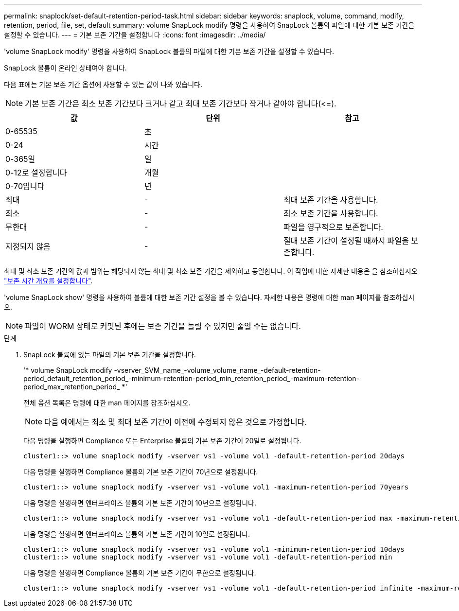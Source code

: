 ---
permalink: snaplock/set-default-retention-period-task.html 
sidebar: sidebar 
keywords: snaplock, volume, command, modify, retention, period, file, set, default 
summary: volume SnapLock modify 명령을 사용하여 SnapLock 볼륨의 파일에 대한 기본 보존 기간을 설정할 수 있습니다. 
---
= 기본 보존 기간을 설정합니다
:icons: font
:imagesdir: ../media/


[role="lead"]
'volume SnapLock modify' 명령을 사용하여 SnapLock 볼륨의 파일에 대한 기본 보존 기간을 설정할 수 있습니다.

SnapLock 볼륨이 온라인 상태여야 합니다.

다음 표에는 기본 보존 기간 옵션에 사용할 수 있는 값이 나와 있습니다.

[NOTE]
====
기본 보존 기간은 최소 보존 기간보다 크거나 같고 최대 보존 기간보다 작거나 같아야 합니다(\<=).

====
|===
| 값 | 단위 | 참고 


 a| 
0-65535
 a| 
초
 a| 



 a| 
0-24
 a| 
시간
 a| 



 a| 
0-365일
 a| 
일
 a| 



 a| 
0-12로 설정합니다
 a| 
개월
 a| 



 a| 
0-70입니다
 a| 
년
 a| 



 a| 
최대
 a| 
-
 a| 
최대 보존 기간을 사용합니다.



 a| 
최소
 a| 
-
 a| 
최소 보존 기간을 사용합니다.



 a| 
무한대
 a| 
-
 a| 
파일을 영구적으로 보존합니다.



 a| 
지정되지 않음
 a| 
-
 a| 
절대 보존 기간이 설정될 때까지 파일을 보존합니다.

|===
최대 및 최소 보존 기간의 값과 범위는 해당되지 않는 최대 및 최소 보존 기간을 제외하고 동일합니다. 이 작업에 대한 자세한 내용은 을 참조하십시오 link:set-retention-period-task.html["보존 시간 개요를 설정합니다"].

'volume SnapLock show' 명령을 사용하여 볼륨에 대한 보존 기간 설정을 볼 수 있습니다. 자세한 내용은 명령에 대한 man 페이지를 참조하십시오.

[NOTE]
====
파일이 WORM 상태로 커밋된 후에는 보존 기간을 늘릴 수 있지만 줄일 수는 없습니다.

====
.단계
. SnapLock 볼륨에 있는 파일의 기본 보존 기간을 설정합니다.
+
'* volume SnapLock modify -vserver_SVM_name_-volume_volume_name_-default-retention-period_default_retention_period_-minimum-retention-period_min_retention_period_-maximum-retention-period_max_retention_period_ *'

+
전체 옵션 목록은 명령에 대한 man 페이지를 참조하십시오.

+
[NOTE]
====
다음 예에서는 최소 및 최대 보존 기간이 이전에 수정되지 않은 것으로 가정합니다.

====
+
다음 명령을 실행하면 Compliance 또는 Enterprise 볼륨의 기본 보존 기간이 20일로 설정됩니다.

+
[listing]
----
cluster1::> volume snaplock modify -vserver vs1 -volume vol1 -default-retention-period 20days
----
+
다음 명령을 실행하면 Compliance 볼륨의 기본 보존 기간이 70년으로 설정됩니다.

+
[listing]
----
cluster1::> volume snaplock modify -vserver vs1 -volume vol1 -maximum-retention-period 70years
----
+
다음 명령을 실행하면 엔터프라이즈 볼륨의 기본 보존 기간이 10년으로 설정됩니다.

+
[listing]
----
cluster1::> volume snaplock modify -vserver vs1 -volume vol1 -default-retention-period max -maximum-retention-period 10years
----
+
다음 명령을 실행하면 엔터프라이즈 볼륨의 기본 보존 기간이 10일로 설정됩니다.

+
[listing]
----
cluster1::> volume snaplock modify -vserver vs1 -volume vol1 -minimum-retention-period 10days
cluster1::> volume snaplock modify -vserver vs1 -volume vol1 -default-retention-period min
----
+
다음 명령을 실행하면 Compliance 볼륨의 기본 보존 기간이 무한으로 설정됩니다.

+
[listing]
----
cluster1::> volume snaplock modify -vserver vs1 -volume vol1 -default-retention-period infinite -maximum-retention-period infinite
----

